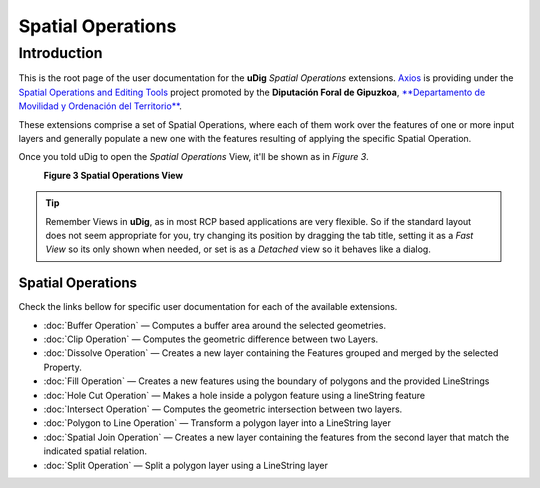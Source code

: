 Spatial Operations
##################

Introduction
============

This is the root page of the user documentation for the **uDig** *Spatial Operations* extensions.
`Axios <http://www.axios.es>`_ is providing under the 
`Spatial Operations and Editing Tools <http://udig.refractions.net/confluence/display/COM/Spatial+Operations+and+Editing+Tools>`_
project promoted by the **Diputación Foral de Gipuzkoa**, `**Departamento de Movilidad y Ordenación del Territorio** <http://b5m.gipuzkoa.net/web5000/>`_.

These extensions comprise a set of Spatial Operations, where each of them work over the features of
one or more input layers and generally populate a new one with the features resulting of applying
the specific Spatial Operation.

+---------------------------------------------------------------------------------------------------+------------------------------------------------------------------------------------------------------------------------------------------+
| To enable the *Spatial Operations* view, go to :menuselection:`Window --> Show View --> Other` as shown in *Figure 1*.   | The *Show View* dialog will pop up, then select the *Spatial Operations* item from the tree view as shown in *Figure 2* and press *OK*   |
+---------------------------------------------------------------------------------------------------+------------------------------------------------------------------------------------------------------------------------------------------+
| |image2|                                                                                          | |image3|                                                                                                                                 |
+---------------------------------------------------------------------------------------------------+------------------------------------------------------------------------------------------------------------------------------------------+
| **Figure 1 Open others views**                                                                    | **Figure 2 Open the Spatial Operations View**                                                                                            |
+---------------------------------------------------------------------------------------------------+------------------------------------------------------------------------------------------------------------------------------------------+

Once you told uDig to open the *Spatial Operations* View, it'll be shown as in *Figure 3*.
 |image4|

 **Figure 3 Spatial Operations View**

.. figure:: images/icons/emoticons/information.gif
   :align: center
   :alt: 

.. tip::
   Remember Views in **uDig**, as in most RCP based applications are very flexible. So if the standard
   layout does not seem appropriate for you, try changing its position by dragging the tab title,
   setting it as a *Fast View* so its only shown when needed, or set is as a *Detached* view so it
   behaves like a dialog.


Spatial Operations
------------------

Check the links bellow for specific user documentation for each of the available extensions.

-  :doc:`Buffer Operation` — Computes a buffer area around the selected
   geometries.
-  :doc:`Clip Operation` — Computes the geometric difference between two Layers.
-  :doc:`Dissolve Operation` — Creates a new layer containing the Features
   grouped and merged by the selected Property.
-  :doc:`Fill Operation` — Creates a new features using the boundary of polygons
   and the provided LineStrings
-  :doc:`Hole Cut Operation` — Makes a hole inside a polygon feature using
   a lineString feature
-  :doc:`Intersect Operation` — Computes the geometric intersection between
   two layers.
-  :doc:`Polygon to Line Operation` — Transform a polygon layer
   into a LineString layer
-  :doc:`Spatial Join Operation` — Creates a new layer containing the
   features from the second layer that match the indicated spatial relation.
-  :doc:`Split Operation` — Split a polygon layer using a LineString layer

.. |image0| image:: /images/spatial_operations/sp_1.png
.. |image1| image:: /images/spatial_operations/sp_2.png
.. |image2| image:: /images/spatial_operations/sp_1.png
.. |image3| image:: /images/spatial_operations/sp_2.png
.. |image4| image:: download/thumbnails/2719875/SOoverview.png
